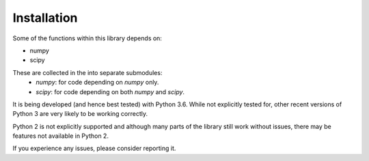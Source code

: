 ============
Installation
============

Some of the functions within this library depends on:

- numpy
- scipy

These are collected in the into separate submodules:
 - `numpy`: for code depending on `numpy` only.
 - `scipy`: for code depending on both `numpy` and `scipy`.

It is being developed (and hence best tested) with Python 3.6.
While not explicitly tested for, other recent versions of Python 3 are very
likely to be working correctly.

Python 2 is not explicitly supported and although many parts of the library
still work without issues, there may be features not available in Python 2.

If you experience any issues, please consider reporting it.
